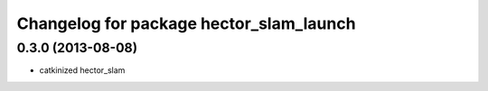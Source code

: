 ^^^^^^^^^^^^^^^^^^^^^^^^^^^^^^^^^^^^^^^^
Changelog for package hector_slam_launch
^^^^^^^^^^^^^^^^^^^^^^^^^^^^^^^^^^^^^^^^

0.3.0 (2013-08-08)
------------------
* catkinized hector_slam
